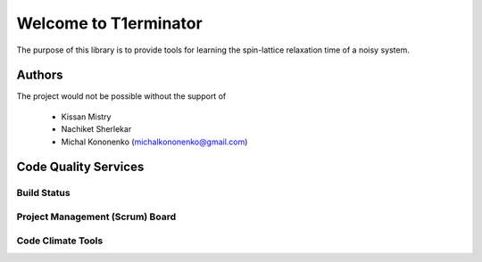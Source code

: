 Welcome to T1erminator
======================

The purpose of this library is to provide tools for learning the
spin-lattice relaxation time of a noisy system.

Authors
-------

The project would not be possible without the support of

    - Kissan Mistry
    - Nachiket Sherlekar
    - Michal Kononenko (michalkononenko@gmail.com)

Code Quality Services
---------------------

Build Status
~~~~~~~~~~~~

.. image:: https://travis-ci.org/MichalKononenko/T1erminator.svg?branch=master
    :target: https://travis-ci.org/MichalKononenko/T1erminator

Project Management (Scrum) Board
~~~~~~~~~~~~~~~~~~~~~~~~~~~~~~~~

.. image:: https://badge.waffle.io/MichalKononenko/T1erminator.png?label=ready&title=Ready
   :target: https://waffle.io/MichalKononenko/T1erminator
   :alt: 'Stories in Ready'


Code Climate Tools
~~~~~~~~~~~~~~~~~~

.. image:: https://codeclimate.com/github/MichalKononenko/T1erminator/badges/gpa.svg
   :target: https://codeclimate.com/github/MichalKononenko/T1erminator
   :alt: Code Climate